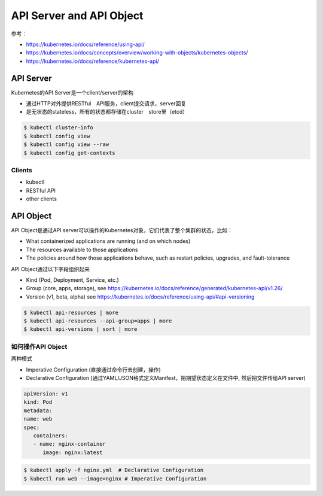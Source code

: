 API Server and API Object
================================

参考：

- https://kubernetes.io/docs/reference/using-api/
- https://kubernetes.io/docs/concepts/overview/working-with-objects/kubernetes-objects/
- https://kubernetes.io/docs/reference/kubernetes-api/

API Server
--------------

Kubernetes的API Server是一个client/server的架构

- 通过HTTP对外提供RESTful　API服务，client提交请求，server回复
- 是无状态的stateless，所有的状态都存储在cluster　store里（etcd）
  
.. image:: ../_static/introduction/kubernetes_architecture.jpg
   :alt: kubernetes_architecture

.. code-block:: bash

   $ kubectl cluster-info
   $ kubectl config view
   $ kubectl config view --raw
   $ kubectl config get-contexts


Clients
~~~~~~~~~~~

- kubectl
- RESTful API
- other clients


API Object
-------------

API Object是通过API server可以操作的Kubernetes对象，它们代表了整个集群的状态，比如：

- What containerized applications are running (and on which nodes)
- The resources available to those applications
- The policies around how those applications behave, such as restart policies, upgrades, and fault-tolerance

API Object通过以下字段组织起来

- Kind (Pod, Deployment, Service, etc.)
- Group (core, apps, storage), see https://kubernetes.io/docs/reference/generated/kubernetes-api/v1.26/
- Version (v1, beta, alpha) see https://kubernetes.io/docs/reference/using-api/#api-versioning

.. code-block:: bash

   $ kubectl api-resources | more
   $ kubectl api-resources --api-group=apps | more
   $ kubectl api-versions | sort | more



如何操作API Object
~~~~~~~~~~~~~~~~~~~~~~

两种模式

- Imperative Configuration (直接通过命令行去创建，操作)
- Declarative Configuration (通过YAML/JSON格式定义Manifest，把期望状态定义在文件中, 然后把文件传给API server)


.. code-block:: yaml

   apiVersion: v1
   kind: Pod
   metadata:
   name: web
   spec:
      containers:
      - name: nginx-container
         image: nginx:latest


.. code-block:: bash

   $ kubectl apply -f nginx.yml  # Declarative Configuration
   $ kubectl run web --image=nginx # Imperative Configuration 
